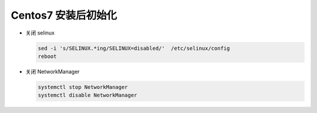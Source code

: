 Centos7 安装后初始化
======================================================================

- 关闭 selinux

  .. code-block:: shell

     sed -i 's/SELINUX.*ing/SELINUX=disabled/'  /etc/selinux/config
     reboot


- 关闭 NetworkManager

  .. code-block:: shell

     systemctl stop NetworkManager
     systemctl disable NetworkManager
